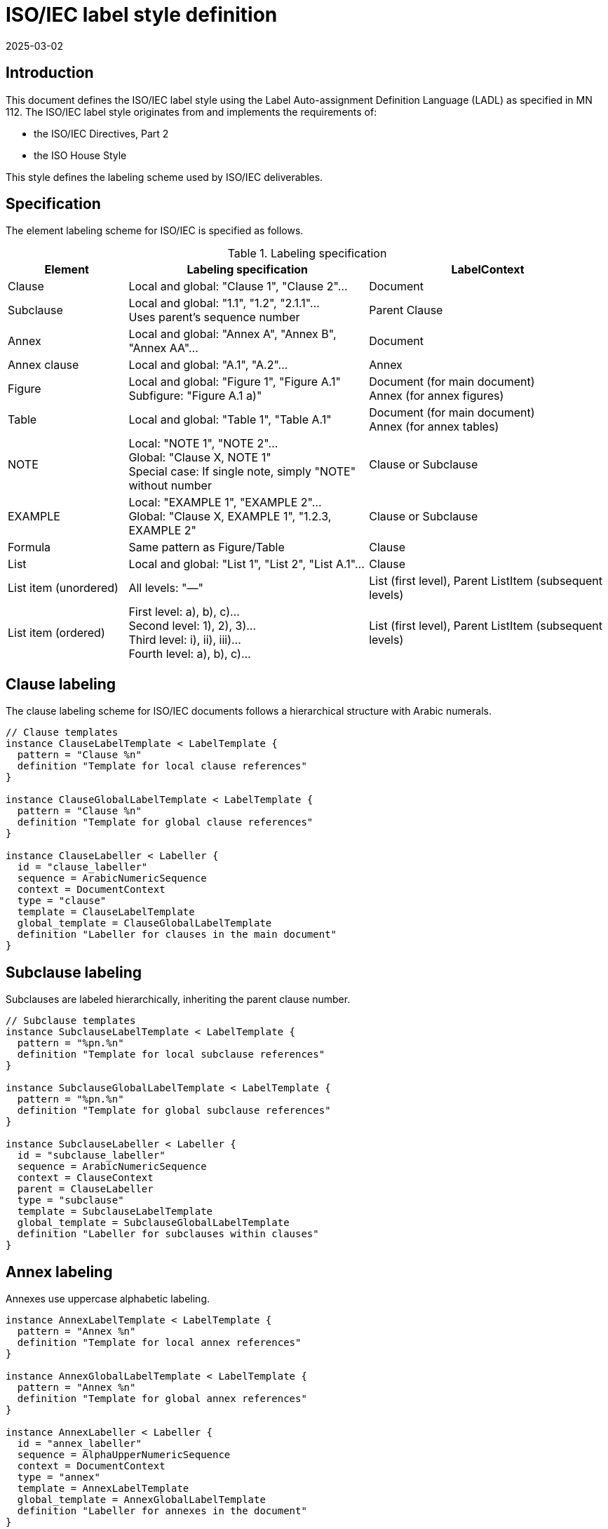 = ISO/IEC label style definition
:docnumber: 112-A
:edition: 1
:revdate: 2025-03-02
:copyright-year: 2025
:language: en
:title-main-en: ISO/IEC Label Style Definition
:doctype: standard
:status: draft
:mn-document-class: ribose
:mn-output-extensions: xml,html,pdf,rxl
:local-cache-only:

== Introduction

This document defines the ISO/IEC label style using the Label Auto-assignment Definition Language (LADL) as specified in MN 112. The ISO/IEC label style originates from and implements the requirements of:

* the ISO/IEC Directives, Part 2
* the ISO House Style

This style defines the labeling scheme used by ISO/IEC deliverables.

== Specification

The element labeling scheme for ISO/IEC is specified as follows.

.Labeling specification
[%header,cols="1,2,2"]
|===
|Element |Labeling specification |LabelContext

|Clause
|Local and global: "Clause 1", "Clause 2"...
|Document

|Subclause
|Local and global: "1.1", "1.2", "2.1.1"... +
Uses parent's sequence number
|Parent Clause

|Annex
|Local and global: "Annex A", "Annex B", "Annex AA"...
|Document

|Annex clause
|Local and global: "A.1", "A.2"...
|Annex

|Figure
|Local and global: "Figure 1", "Figure A.1" +
Subfigure: "Figure A.1 a)"
|Document (for main document) +
Annex (for annex figures)

|Table
|Local and global: "Table 1", "Table A.1"
|Document (for main document) +
Annex (for annex tables)

|NOTE
|Local: "NOTE 1", "NOTE 2"... +
Global: "Clause X, NOTE 1" +
Special case: If single note, simply "NOTE" without number
|Clause or Subclause

|EXAMPLE
|Local: "EXAMPLE 1", "EXAMPLE 2"... +
Global: "Clause X, EXAMPLE 1", "1.2.3, EXAMPLE 2"
|Clause or Subclause

|Formula
|Same pattern as Figure/Table
|Clause

|List
|Local and global: "List 1", "List 2", "List A.1"...
|Clause

|List item (unordered)
|All levels: "—"
|List (first level), Parent ListItem (subsequent levels)

|List item (ordered)
|First level: a), b), c)... +
Second level: 1), 2), 3)... +
Third level: i), ii), iii)... +
Fourth level: a), b), c)...
|List (first level), Parent ListItem (subsequent levels)

|===


== Clause labeling

The clause labeling scheme for ISO/IEC documents follows a hierarchical structure with Arabic numerals.

[source,lml]
----
// Clause templates
instance ClauseLabelTemplate < LabelTemplate {
  pattern = "Clause %n"
  definition "Template for local clause references"
}

instance ClauseGlobalLabelTemplate < LabelTemplate {
  pattern = "Clause %n"
  definition "Template for global clause references"
}

instance ClauseLabeller < Labeller {
  id = "clause_labeller"
  sequence = ArabicNumericSequence
  context = DocumentContext
  type = "clause"
  template = ClauseLabelTemplate
  global_template = ClauseGlobalLabelTemplate
  definition "Labeller for clauses in the main document"
}
----

== Subclause labeling

Subclauses are labeled hierarchically, inheriting the parent clause number.

[source,lml]
----
// Subclause templates
instance SubclauseLabelTemplate < LabelTemplate {
  pattern = "%pn.%n"
  definition "Template for local subclause references"
}

instance SubclauseGlobalLabelTemplate < LabelTemplate {
  pattern = "%pn.%n"
  definition "Template for global subclause references"
}

instance SubclauseLabeller < Labeller {
  id = "subclause_labeller"
  sequence = ArabicNumericSequence
  context = ClauseContext
  parent = ClauseLabeller
  type = "subclause"
  template = SubclauseLabelTemplate
  global_template = SubclauseGlobalLabelTemplate
  definition "Labeller for subclauses within clauses"
}
----

== Annex labeling

Annexes use uppercase alphabetic labeling.

[source,lml]
----
instance AnnexLabelTemplate < LabelTemplate {
  pattern = "Annex %n"
  definition "Template for local annex references"
}

instance AnnexGlobalLabelTemplate < LabelTemplate {
  pattern = "Annex %n"
  definition "Template for global annex references"
}

instance AnnexLabeller < Labeller {
  id = "annex_labeller"
  sequence = AlphaUpperNumericSequence
  context = DocumentContext
  type = "annex"
  template = AnnexLabelTemplate
  global_template = AnnexGlobalLabelTemplate
  definition "Labeller for annexes in the document"
}
----

== Annex clause labeling

Clauses within annexes combine the annex letter with an Arabic numeral.

[source,lml]
----
instance AnnexClauseLabelTemplate < LabelTemplate {
  pattern = "%pn.%n"
  definition "Template for local annex clause references"
}

instance AnnexClauseGlobalLabelTemplate < LabelTemplate {
  pattern = "%pn.%n"
  definition "Template for global annex clause references"
}

instance AnnexClauseLabeller < Labeller {
  id = "annex_clause_labeller"
  sequence = ArabicNumericSequence
  context = AnnexContext
  parent = AnnexLabeller
  type = "clause"
  template = AnnexClauseLabelTemplate
  global_template = AnnexClauseGlobalLabelTemplate
  definition "Labeller for clauses within annexes"
}
----

== Figure labeling

Figures are labeled with "Figure" followed by a sequential number.

[source,lml]
----
instance FigureLabelTemplate < LabelTemplate {
  pattern = "Figure %n"
  definition "Template for local figure references in the main document"
}

instance FigureGlobalLabelTemplate < LabelTemplate {
  pattern = "Figure %n"
  definition "Template for global figure references in the main document"
}

instance FigureLabeller < Labeller {
  id = "figure_labeller"
  sequence = ArabicNumericSequence
  context = DocumentContext
  type = "figure"
  template = FigureLabelTemplate
  global_template = FigureGlobalLabelTemplate
  definition "Labeller for figures in the main document"
}
----

== Annex figure labeling

Figures in annexes combine the annex letter with a figure number.

[source,lml]
----
instance AnnexFigureLabelTemplate < LabelTemplate {
  pattern = "Figure %pn.%n"
  definition "Template for local figure references in annexes"
}

instance AnnexFigureGlobalLabelTemplate < LabelTemplate {
  pattern = "Figure %pn.%n"
  definition "Template for global figure references in annexes"
}

instance AnnexFigureLabeller < Labeller {
  id = "annex_figure_labeller"
  sequence = ArabicNumericSequence
  context = AnnexContext
  parent = AnnexLabeller
  type = "figure"
  template = AnnexFigureLabelTemplate
  global_template = AnnexFigureGlobalLabelTemplate
  definition "Labeller for figures in annexes"
}
----

== Subfigure labeling

Subfigures use lowercase alphabetic labels.

[source,lml]
----
instance SubfigureLabelTemplate < LabelTemplate {
  pattern = "Figure %pn %n)"
  definition "Template for local subfigure references"
}

instance SubfigureGlobalLabelTemplate < LabelTemplate {
  pattern = "Figure %pn %n)"
  definition "Template for global subfigure references"
}

instance SubfigureLabeller < Labeller {
  id = "subfigure_labeller"
  sequence = AlphaLowerNumericSequence
  context = DocumentContext
  parent = FigureLabeller
  type = "subfigure"
  template = SubfigureLabelTemplate
  global_template = SubfigureGlobalLabelTemplate
  definition "Labeller for subfigures in the document"
}
----

== Table labeling

Tables are labeled with "Table" followed by a sequential number.

[source,lml]
----
instance TableLabelTemplate < LabelTemplate {
  pattern = "Table %n"
  definition "Template for local table references in the main document"
}

instance TableGlobalLabelTemplate < LabelTemplate {
  pattern = "Table %n"
  definition "Template for global table references in the main document"
}

instance TableLabeller < Labeller {
  id = "table_labeller"
  sequence = ArabicNumericSequence
  context = DocumentContext
  type = "table"
  template = TableLabelTemplate
  global_template = TableGlobalLabelTemplate
  definition "Labeller for tables in the main document"
}
----

== Annex table labeling

Tables in annexes combine the annex letter with a table number.

[source,lml]
----
instance AnnexTableLabelTemplate < LabelTemplate {
  pattern = "Table %pn.%n"
  definition "Template for local table references in annexes"
}

instance AnnexTableGlobalLabelTemplate < LabelTemplate {
  pattern = "Table %pn.%n"
  definition "Template for global table references in annexes"
}

instance AnnexTableLabeller < Labeller {
  id = "annex_table_labeller"
  sequence = ArabicNumericSequence
  context = AnnexContext
  parent = AnnexLabeller
  type = "table"
  template = AnnexTableLabelTemplate
  global_template = AnnexTableGlobalLabelTemplate
  definition "Labeller for tables in annexes"
}
----

== Note labeling

Notes use conditional labeling based on the number of notes in a context. A single note is labeled simply as "NOTE" without a number, while multiple notes in the same context are labeled as "NOTE 1", "NOTE 2", etc.

[source,lml]
----
instance NoteSingleLabelTemplate < LabelTemplate {
  pattern = "NOTE"
  definition "Template for single note references"
}

instance NoteMultipleLabelTemplate < LabelTemplate {
  pattern = "NOTE %n"
  definition "Template for multiple note references"
  condition = {
    type = "element_count_gt"
    threshold = 1
  }
}

instance NoteSingleGlobalLabelTemplate < LabelTemplate {
  pattern = "%parent, NOTE"
  definition "Template for global single note references"
}

instance NoteMultipleGlobalLabelTemplate < LabelTemplate {
  pattern = "%parent, NOTE %n"
  definition "Template for global multiple note references"
  condition = {
    type = "element_count_gt"
    threshold = 1
  }
}

instance NoteLabeller < Labeller {
  id = "note_labeller"
  sequence = ArabicNumericSequence
  context = ClauseContext
  type = "note"
  template = [NoteSingleLabelTemplate, NoteMultipleLabelTemplate]
  global_template = [NoteSingleGlobalLabelTemplate, NoteMultipleGlobalLabelTemplate]
  definition "Labeller for notes in clauses with conditional templates based on note count"
}
----

The `condition` property uses a LabelContextCondition object to determine which template to use based on element count. The condition `element_count_gt` with threshold 1 means "use this template when there are more than 1 notes in the context."

== Example labeling

Examples use conditional labeling similar to notes. A single example is labeled simply as "EXAMPLE" without a number, while multiple examples in the same context are labeled as "EXAMPLE 1", "EXAMPLE 2", etc.

[source,lml]
----
instance ExampleSingleLabelTemplate < LabelTemplate {
  pattern = "EXAMPLE"
  definition "Template for single example references"
}

instance ExampleMultipleLabelTemplate < LabelTemplate {
  pattern = "EXAMPLE %n"
  definition "Template for multiple example references"
  condition = {
    type = "element_count_gt"
    threshold = 1
  }
}

instance ExampleSingleGlobalLabelTemplate < LabelTemplate {
  pattern = "%parent, EXAMPLE"
  definition "Template for global single example references"
}

instance ExampleMultipleGlobalLabelTemplate < LabelTemplate {
  pattern = "%parent, EXAMPLE %n"
  definition "Template for global multiple example references"
  condition = {
    type = "element_count_gt"
    threshold = 1
  }
}

instance ExampleLabeller < Labeller {
  id = "example_labeller"
  sequence = ArabicNumericSequence
  context = ClauseContext
  type = "example"
  template = [ExampleSingleLabelTemplate, ExampleMultipleLabelTemplate]
  global_template = [ExampleSingleGlobalLabelTemplate, ExampleMultipleGlobalLabelTemplate]
  definition "Labeller for examples in clauses with conditional templates based on example count"
}
----

Just like with notes, the LabelContextCondition determines which template to use based on the count of examples within the context.

== Formula labeling

Formulas are labeled with parenthesized numbers.

[source,lml]
----
instance FormulaLabelTemplate < LabelTemplate {
  pattern = "(%n)"
  definition "Template for local formula references in the main document"
}

instance FormulaGlobalLabelTemplate < LabelTemplate {
  pattern = "Formula (%n)"
  definition "Template for global formula references in the main document"
}

instance FormulaLabeller < Labeller {
  id = "formula_labeller"
  sequence = ArabicNumericSequence
  context = DocumentContext
  type = "formula"
  template = FormulaLabelTemplate
  global_template = FormulaGlobalLabelTemplate
  definition "Labeller for formulas in the main document"
}
----

== Annex formula labeling

Formulas in annexes combine the annex letter with a formula number.

[source,lml]
----
instance AnnexFormulaLabelTemplate < LabelTemplate {
  pattern = "(%pn.%n)"
  definition "Template for local formula references in annexes"
}

instance AnnexFormulaGlobalLabelTemplate < LabelTemplate {
  pattern = "Formula (%pn.%n)"
  definition "Template for global formula references in annexes"
}

instance AnnexFormulaLabeller < Labeller {
  id = "annex_formula_labeller"
  sequence = ArabicNumericSequence
  context = AnnexContext
  parent = AnnexLabeller
  type = "formula"
  template = AnnexFormulaLabelTemplate
  global_template = AnnexFormulaGlobalLabelTemplate
  definition "Labeller for formulas in annexes"
}
----

== List labeling

Lists are labeled with "List" followed by a sequential number.

[source,lml]
----
instance ListLabelTemplate < LabelTemplate {
  pattern = "List %n"
  definition "Template for local list references in the main document"
}

instance ListGlobalLabelTemplate < LabelTemplate {
  pattern = "List %n"
  definition "Template for global list references in the main document"
}

instance ListLabeller < Labeller {
  id = "list_labeller"
  sequence = ArabicNumericSequence
  context = ClauseContext
  type = "list"
  template = ListLabelTemplate
  global_template = ListGlobalLabelTemplate
  definition "Labeller for lists in the main document"
}
----

== Annex list labeling

Lists in annexes combine the annex letter with a list number.

[source,lml]
----
instance AnnexListLabelTemplate < LabelTemplate {
  pattern = "List %pn.%n"
  definition "Template for local list references in annexes"
}

instance AnnexListGlobalLabelTemplate < LabelTemplate {
  pattern = "List %pn.%n"
  definition "Template for global list references in annexes"
}

instance AnnexListLabeller < Labeller {
  id = "annex_list_labeller"
  sequence = ArabicNumericSequence
  context = AnnexContext
  parent = AnnexLabeller
  type = "list"
  template = AnnexListLabelTemplate
  global_template = AnnexListGlobalLabelTemplate
  definition "Labeller for lists in annexes"
}
----

== Unordered list item labeling

Unordered list items use a dash character at all levels.

[source,lml]
----
instance UnorderedListItemLabelTemplate < LabelTemplate {
  pattern = "—"
  definition "Template for unordered list items at all levels"
}

instance UnorderedListItemLabeller < Labeller {
  id = "unordered_list_item_labeller"
  sequence = ArabicNumericSequence  // Not used but required
  context = ListContext
  type = "list_item_unordered"
  template = UnorderedListItemLabelTemplate
  definition "Labeller for unordered list items"
}
----

== Ordered list item labeling

Ordered list items use different sequences at different levels.

[source,lml]
----
// Level 1: a), b), c)...
instance OrderedListItemLevel1LabelTemplate < LabelTemplate {
  pattern = "%n)"
  definition "Template for first level ordered list items"
}

instance OrderedListItemLevel1Labeller < Labeller {
  id = "ordered_list_item_level1_labeller"
  sequence = AlphaLowerNumericSequence
  context = ListContext
  type = "list_item_ordered_level1"
  template = OrderedListItemLevel1LabelTemplate
  definition "Labeller for first level ordered list items"
}

// Level 2: 1), 2), 3)...
instance OrderedListItemLevel2LabelTemplate < LabelTemplate {
  pattern = "%n)"
  definition "Template for second level ordered list items"
}

instance OrderedListItemLevel2Labeller < Labeller {
  id = "ordered_list_item_level2_labeller"
  sequence = ArabicNumericSequence
  context = ListContext
  parent = OrderedListItemLevel1Labeller
  type = "list_item_ordered_level2"
  template = OrderedListItemLevel2LabelTemplate
  definition "Labeller for second level ordered list items"
}

// Level 3: i), ii), iii)...
instance OrderedListItemLevel3LabelTemplate < LabelTemplate {
  pattern = "%n)"
  definition "Template for third level ordered list items"
}

instance OrderedListItemLevel3Labeller < Labeller {
  id = "ordered_list_item_level3_labeller"
  sequence = RomanLowerNumericSequence
  context = ListContext
  parent = OrderedListItemLevel2Labeller
  type = "list_item_ordered_level3"
  template = OrderedListItemLevel3LabelTemplate
  definition "Labeller for third level ordered list items"
}

// Level 4: a), b), c)... (repeats first level)
instance OrderedListItemLevel4LabelTemplate < LabelTemplate {
  pattern = "%n)"
  definition "Template for fourth level ordered list items"
}

instance OrderedListItemLevel4Labeller < Labeller {
  id = "ordered_list_item_level4_labeller"
  sequence = AlphaLowerNumericSequence
  context = ListContext
  parent = OrderedListItemLevel3Labeller
  type = "list_item_ordered_level4"
  template = OrderedListItemLevel4LabelTemplate
  definition "Labeller for fourth level ordered list items"
}
----
